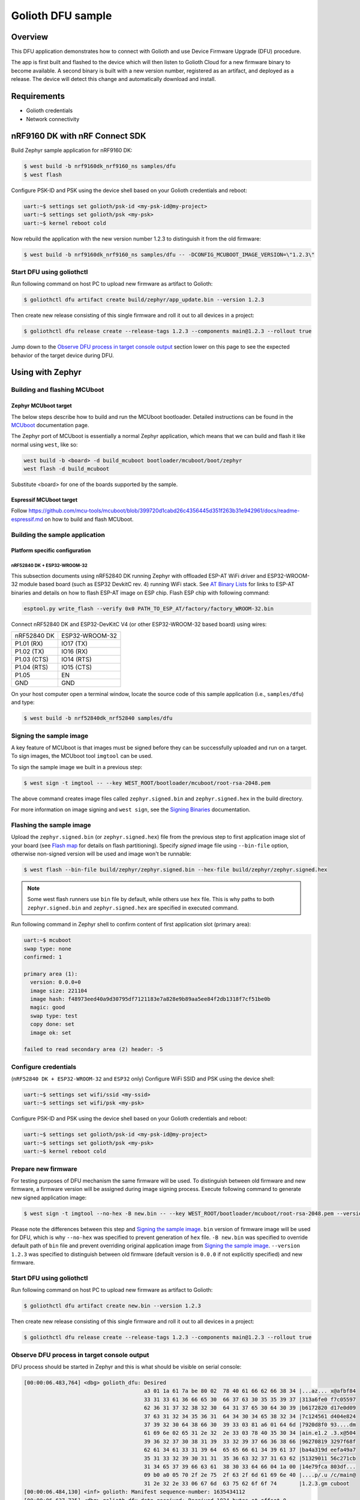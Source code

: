 Golioth DFU sample
##################

Overview
********

This DFU application demonstrates how to connect with Golioth and use Device
Firmware Upgrade (DFU) procedure.

The app is first built and flashed to the device which will then listen to
Golioth Cloud for a new firmware binary to become available. A second binary is
built with a new version number, registered as an artifact, and deployed as a
release. The device will detect this change and automatically download and
install.

Requirements
************

- Golioth credentials
- Network connectivity

nRF9160 DK with nRF Connect SDK
*******************************

Build Zephyr sample application for nRF9160 DK:

.. code-block:: console

   $ west build -b nrf9160dk_nrf9160_ns samples/dfu
   $ west flash

Configure PSK-ID and PSK using the device shell based on your Golioth credentials and reboot:

.. code-block:: console

   uart:~$ settings set golioth/psk-id <my-psk-id@my-project>
   uart:~$ settings set golioth/psk <my-psk>
   uart:~$ kernel reboot cold

Now rebuild the application with the new version number 1.2.3 to distinguish it
from the old firmware:

.. code-block:: console

   $ west build -b nrf9160dk_nrf9160_ns samples/dfu -- -DCONFIG_MCUBOOT_IMAGE_VERSION=\"1.2.3\"

Start DFU using goliothctl
==========================

Run following command on host PC to upload new firmware as artifact to Golioth:

.. code-block:: console

   $ goliothctl dfu artifact create build/zephyr/app_update.bin --version 1.2.3

Then create new release consisting of this single firmware and roll it out to
all devices in a project:

.. code-block:: console

   $ goliothctl dfu release create --release-tags 1.2.3 --components main@1.2.3 --rollout true


Jump down to the `Observe DFU process in target console output`_ section lower
on this page to see the expected behavior of the target device during DFU.

Using with Zephyr
*****************

Building and flashing MCUboot
=============================

Zephyr MCUboot target
---------------------

The below steps describe how to build and run the MCUboot bootloader. Detailed
instructions can be found in the `MCUboot`_ documentation page.

The Zephyr port of MCUboot is essentially a normal Zephyr application, which
means that we can build and flash it like normal using ``west``, like so:

.. code-block:: console

   west build -b <board> -d build_mcuboot bootloader/mcuboot/boot/zephyr
   west flash -d build_mcuboot

Substitute <board> for one of the boards supported by the sample.

Espressif MCUboot target
------------------------

Follow https://github.com/mcu-tools/mcuboot/blob/399720d1cabd26c4356445d351f263b31e942961/docs/readme-espressif.md
on how to build and flash MCUboot.

Building the sample application
===============================

Platform specific configuration
-------------------------------

nRF52840 DK + ESP32-WROOM-32
~~~~~~~~~~~~~~~~~~~~~~~~~~~~

This subsection documents using nRF52840 DK running Zephyr with offloaded ESP-AT
WiFi driver and ESP32-WROOM-32 module based board (such as ESP32 DevkitC rev.
4) running WiFi stack. See `AT Binary Lists`_ for links to ESP-AT binaries and
details on how to flash ESP-AT image on ESP chip. Flash ESP chip with following
command:

.. code-block:: console

   esptool.py write_flash --verify 0x0 PATH_TO_ESP_AT/factory/factory_WROOM-32.bin

Connect nRF52840 DK and ESP32-DevKitC V4 (or other ESP32-WROOM-32 based board)
using wires:

+-----------+--------------+
|nRF52840 DK|ESP32-WROOM-32|
|           |              |
+-----------+--------------+
|P1.01 (RX) |IO17 (TX)     |
+-----------+--------------+
|P1.02 (TX) |IO16 (RX)     |
+-----------+--------------+
|P1.03 (CTS)|IO14 (RTS)    |
+-----------+--------------+
|P1.04 (RTS)|IO15 (CTS)    |
+-----------+--------------+
|P1.05      |EN            |
+-----------+--------------+
|GND        |GND           |
+-----------+--------------+

On your host computer open a terminal window, locate the source code of this
sample application (i.e., ``samples/dfu``) and type:

.. code-block:: console

   $ west build -b nrf52840dk_nrf52840 samples/dfu

Signing the sample image
========================

A key feature of MCUboot is that images must be signed before they can be
successfully uploaded and run on a target. To sign images, the MCUboot tool
``imgtool`` can be used.

To sign the sample image we built in a previous step:

.. code-block:: console

   $ west sign -t imgtool -- --key WEST_ROOT/bootloader/mcuboot/root-rsa-2048.pem

The above command creates image files called ``zephyr.signed.bin`` and
``zephyr.signed.hex`` in the build directory.

For more information on image signing and ``west sign``, see the `Signing
Binaries`_ documentation.

Flashing the sample image
=========================

Upload the ``zephyr.signed.bin`` (or ``zephyr.signed.hex``) file from the
previous step to first application image slot of your board (see `Flash map`_
for details on flash partitioning). Specify *signed* image file using
``--bin-file`` option, otherwise non-signed version will be used and image won't
be runnable:

.. code-block:: console

   $ west flash --bin-file build/zephyr/zephyr.signed.bin --hex-file build/zephyr/zephyr.signed.hex

.. note::

   Some west flash runners use ``bin`` file by default, while others use ``hex``
   file. This is why paths to both ``zephyr.signed.bin`` and
   ``zephyr.signed.hex`` are specified in executed command.

Run following command in Zephyr shell to confirm content of first application
slot (primary area):

.. code-block:: console

   uart:~$ mcuboot
   swap type: none
   confirmed: 1

   primary area (1):
     version: 0.0.0+0
     image size: 221104
     image hash: f48973eed40a9d30795df7121183e7a828e9b89aa5ee84f2db1318f7cf51be0b
     magic: good
     swap type: test
     copy done: set
     image ok: set

   failed to read secondary area (2) header: -5

Configure credentials
=====================

(``nRF52840 DK + ESP32-WROOM-32`` and ``ESP32`` only) Configure WiFi SSID and PSK using the device
shell:

.. code-block:: console

   uart:~$ settings set wifi/ssid <my-ssid>
   uart:~$ settings set wifi/psk <my-psk>

Configure PSK-ID and PSK using the device shell based on your Golioth credentials and reboot:

.. code-block:: console

   uart:~$ settings set golioth/psk-id <my-psk-id@my-project>
   uart:~$ settings set golioth/psk <my-psk>
   uart:~$ kernel reboot cold

Prepare new firmware
====================

For testing purposes of DFU mechanism the same firmware will be used. To
distinguish between old firmware and new firmware, a firmware version will be
assigned during image signing process. Execute following command to generate new
signed application image:

.. code-block:: console

   $ west sign -t imgtool --no-hex -B new.bin -- --key WEST_ROOT/bootloader/mcuboot/root-rsa-2048.pem --version 1.2.3

Please note the differences between this step and `Signing the sample image`_.
``bin`` version of firmware image will be used for DFU, which is why
``--no-hex`` was specified to prevent generation of ``hex`` file. ``-B new.bin``
was specified to override default path of ``bin`` file and prevent overriding
original application image from `Signing the sample image`_. ``--version 1.2.3``
was specified to distinguish between old firmware (default version is ``0.0.0``
if not explicitly specified) and new firmware.

Start DFU using goliothctl
==========================

Run following command on host PC to upload new firmware as artifact to Golioth:

.. code-block:: console

   $ goliothctl dfu artifact create new.bin --version 1.2.3

Then create new release consisting of this single firmware and roll it out to
all devices in a project:

.. code-block:: console

   $ goliothctl dfu release create --release-tags 1.2.3 --components main@1.2.3 --rollout true

Observe DFU process in target console output
============================================

DFU process should be started in Zephyr and this is what should be visible on
serial console:

.. code-block:: console

   [00:00:06.483,764] <dbg> golioth_dfu: Desired
                                         a3 01 1a 61 7a be 80 02  78 40 61 66 62 66 38 34 |...az... x@afbf84
                                         33 31 33 61 36 66 65 30  66 37 63 30 35 35 39 37 |313a6fe0 f7c05597
                                         62 36 31 37 32 38 32 30  64 31 37 65 30 64 30 39 |b6172820 d17e0d09
                                         37 63 31 32 34 35 36 31  64 34 30 34 65 38 32 34 |7c124561 d404e824
                                         37 39 32 30 64 38 66 30  39 33 03 81 a6 01 64 6d |7920d8f0 93....dm
                                         61 69 6e 02 65 31 2e 32  2e 33 03 78 40 35 30 34 |ain.e1.2 .3.x@504
                                         39 36 32 37 30 38 31 39  33 32 39 37 66 36 38 66 |96270819 3297f68f
                                         62 61 34 61 33 31 39 64  65 65 66 61 34 39 61 37 |ba4a319d eefa49a7
                                         35 31 33 32 39 30 31 31  35 36 63 32 37 31 63 62 |51329011 56c271cb
                                         31 34 65 37 39 66 63 61  38 30 33 64 66 04 1a 00 |14e79fca 803df...
                                         09 b0 a0 05 70 2f 2e 75  2f 63 2f 6d 61 69 6e 40 |....p/.u /c/main@
                                         31 2e 32 2e 33 06 67 6d  63 75 62 6f 6f 74       |1.2.3.gm cuboot
   [00:00:06.484,130] <inf> golioth: Manifest sequence-number: 1635434112
   [00:00:06.637,725] <dbg> golioth_dfu.data_received: Received 1024 bytes at offset 0
   [00:00:06.637,847] <inf> mcuboot_util: Swap type: none
   [00:00:06.637,847] <inf> golioth_dfu: swap type: none
   [00:00:06.863,555] <dbg> golioth_dfu.data_received: Received 1024 bytes at offset 1024
   [00:00:07.000,457] <dbg> golioth_dfu.data_received: Received 1024 bytes at offset 2048
   [00:00:07.137,786] <dbg> golioth_dfu.data_received: Received 1024 bytes at offset 3072
   ...
   [00:03:44.913,208] <dbg> golioth_dfu.data_received: Received 1024 bytes at offset 218112
   [00:03:44.956,146] <dbg> golioth_dfu.data_received: Received 1024 bytes at offset 219136
   [00:03:44.995,086] <dbg> golioth_dfu.data_received: Received 1024 bytes at offset 220160
   [00:03:45.030,334] <dbg> golioth_dfu.data_received: Received 768 bytes at offset 221184 (last)
   [00:03:45.210,205] <inf> golioth_dfu: Requesting upgrade
   [00:03:45.210,540] <inf> golioth_dfu: Rebooting in 1 second(s)

At this point mcuboot swaps first application slot (containing old firmware)
with second application slot (containing new firmware). After few seconds (or a
minute depending on firmware size) new firmware will be booted from first
application slot and following messages should appear on serial console:

.. code-block:: console

   *** Booting Zephyr OS build zephyr-v2.5.0-2205-g3276779c5a88  ***
   [00:00:00.008,850] <dbg> golioth_dfu.main: Start DFU sample
   [00:00:00.009,155] <inf> golioth_dfu: Initializing golioth client
   [00:00:00.009,246] <inf> golioth_dfu: Golioth client initialized
   [00:00:00.009,307] <inf> golioth_dfu: Starting connect

Execute ``mcuboot`` shell command in Zephyr to confirm that new firmware is
running from primary area (first application slot):

.. code-block:: console

   uart:~$ mcuboot
   swap type: none
   confirmed: 1

   primary area (1):
     version: 1.2.3+0
     image size: 221104
     image hash: 40710f0bd8171d7614b13da4821da57066f4431e4f3ebb473de9e95f6467ae65
     magic: good
     swap type: test
     copy done: set
     image ok: set

   secondary area (2):
     version: 0.0.0+0
     image size: 221104
     image hash: f48973eed40a9d30795df7121183e7a828e9b89aa5ee84f2db1318f7cf51be0b
     magic: unset
     swap type: none
     copy done: unset
     image ok: unset

.. _MCUboot: https://docs.zephyrproject.org/3.0.0/guides/device_mgmt/dfu.html#mcuboot
.. _Signing Binaries: https://docs.zephyrproject.org/3.0.0/guides/west/sign.html#west-sign
.. _Flash map: https://docs.zephyrproject.org/3.0.0/reference/storage/flash_map/flash_map.html#flash-map-api
.. _AT Binary Lists: https://docs.espressif.com/projects/esp-at/en/latest/AT_Binary_Lists/index.html
